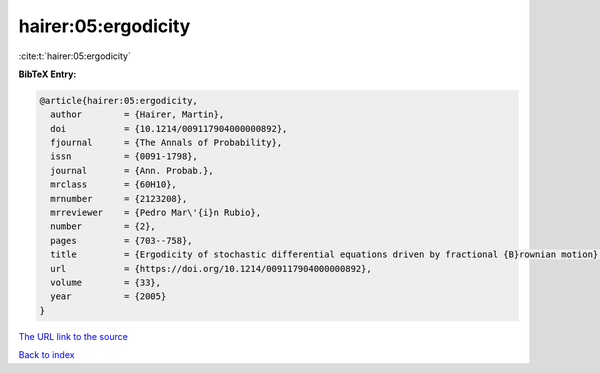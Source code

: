 hairer:05:ergodicity
====================

:cite:t:`hairer:05:ergodicity`

**BibTeX Entry:**

.. code-block:: bibtex

   @article{hairer:05:ergodicity,
     author        = {Hairer, Martin},
     doi           = {10.1214/009117904000000892},
     fjournal      = {The Annals of Probability},
     issn          = {0091-1798},
     journal       = {Ann. Probab.},
     mrclass       = {60H10},
     mrnumber      = {2123208},
     mrreviewer    = {Pedro Mar\'{i}n Rubio},
     number        = {2},
     pages         = {703--758},
     title         = {Ergodicity of stochastic differential equations driven by fractional {B}rownian motion},
     url           = {https://doi.org/10.1214/009117904000000892},
     volume        = {33},
     year          = {2005}
   }
`The URL link to the source <https://doi.org/10.1214/009117904000000892>`_


`Back to index <../By-Cite-Keys.html>`_
